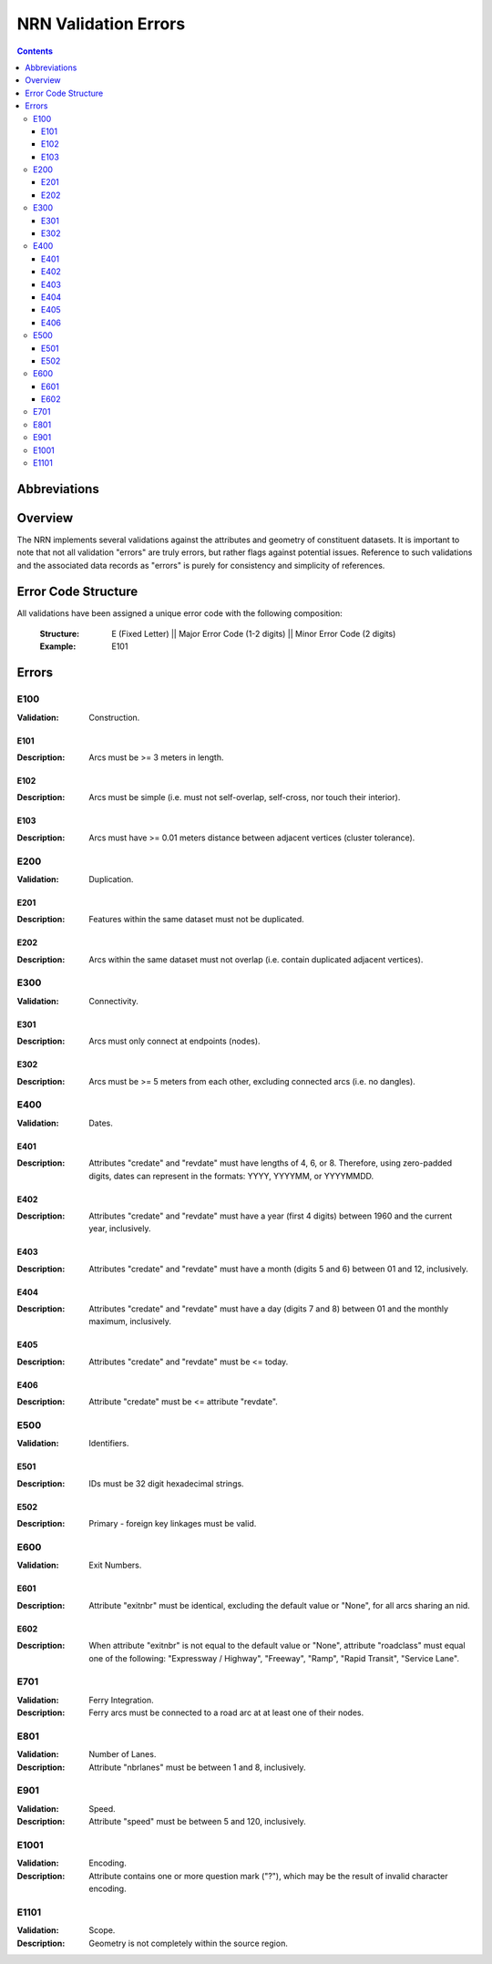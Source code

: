 *********************
NRN Validation Errors
*********************

.. contents::
   :depth: 3

Abbreviations
=============

.. glossary::
    NID
        National Unique Identifier

    NRN
        National Road Network

Overview
========

The NRN implements several validations against the attributes and geometry of constituent datasets. It is important to
note that not all validation "errors" are truly errors, but rather flags against potential issues. Reference to such
validations and the associated data records as "errors" is purely for consistency and simplicity of references.

Error Code Structure
====================

All validations have been assigned a unique error code with the following composition:

    :Structure: E (Fixed Letter) || Major Error Code (1-2 digits) || Minor Error Code (2 digits)
    :Example: E101

Errors
======

E100
----

:Validation: Construction.

E101
^^^^

:Description: Arcs must be >= 3 meters in length.

E102
^^^^

:Description: Arcs must be simple (i.e. must not self-overlap, self-cross, nor touch their interior).

E103
^^^^

:Description: Arcs must have >= 0.01 meters distance between adjacent vertices (cluster tolerance).

E200
----

:Validation: Duplication.

E201
^^^^

:Description: Features within the same dataset must not be duplicated.

E202
^^^^

:Description: Arcs within the same dataset must not overlap (i.e. contain duplicated adjacent vertices).

E300
----

:Validation: Connectivity.

E301
^^^^

:Description: Arcs must only connect at endpoints (nodes).

E302
^^^^

:Description: Arcs must be >= 5 meters from each other, excluding connected arcs (i.e. no dangles).

E400
----

:Validation: Dates.

E401
^^^^

:Description: Attributes "credate" and "revdate" must have lengths of 4, 6, or 8. Therefore, using zero-padded digits,
    dates can represent in the formats: YYYY, YYYYMM, or YYYYMMDD.

E402
^^^^

:Description: Attributes "credate" and "revdate" must have a year (first 4 digits) between 1960 and the current year,
    inclusively.

E403
^^^^

:Description: Attributes "credate" and "revdate" must have a month (digits 5 and 6) between 01 and 12, inclusively.

E404
^^^^

:Description: Attributes "credate" and "revdate" must have a day (digits 7 and 8) between 01 and the monthly maximum,
    inclusively.

E405
^^^^

:Description: Attributes "credate" and "revdate" must be <= today.

E406
^^^^

:Description: Attribute "credate" must be <= attribute "revdate".

E500
----

:Validation: Identifiers.

E501
^^^^

:Description: IDs must be 32 digit hexadecimal strings.

E502
^^^^

:Description: Primary - foreign key linkages must be valid.

E600
----

:Validation: Exit Numbers.

E601
^^^^

:Description: Attribute "exitnbr" must be identical, excluding the default value or "None", for all arcs sharing an nid.

E602
^^^^

:Description: When attribute "exitnbr" is not equal to the default value or "None", attribute "roadclass" must equal
    one of the following: "Expressway / Highway", "Freeway", "Ramp", "Rapid Transit", "Service Lane".

E701
----

:Validation: Ferry Integration.
:Description: Ferry arcs must be connected to a road arc at at least one of their nodes.


E801
----

:Validation: Number of Lanes.
:Description: Attribute "nbrlanes" must be between 1 and 8, inclusively.

E901
-----

:Validation: Speed.
:Description: Attribute "speed" must be between 5 and 120, inclusively.

E1001
-----

:Validation: Encoding.
:Description: Attribute contains one or more question mark ("?"), which may be the result of invalid character encoding.

E1101
-----

:Validation: Scope.
:Description: Geometry is not completely within the source region.
